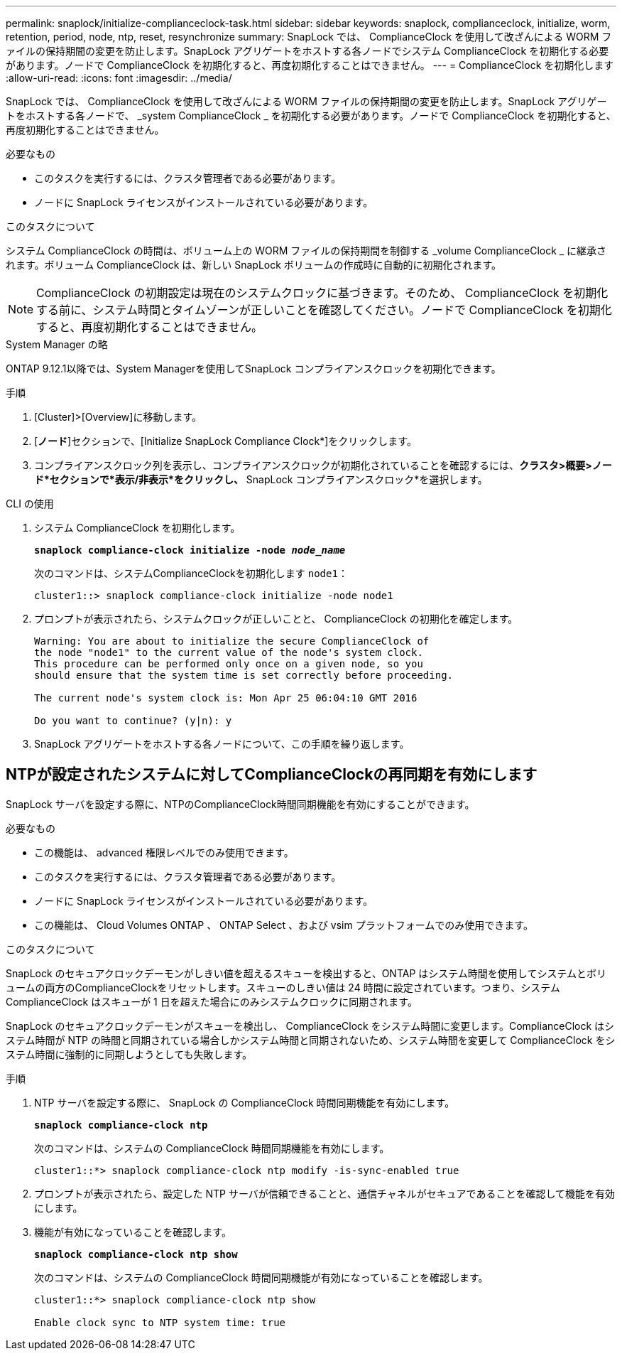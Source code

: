 ---
permalink: snaplock/initialize-complianceclock-task.html 
sidebar: sidebar 
keywords: snaplock, complianceclock, initialize, worm, retention, period, node, ntp, reset, resynchronize 
summary: SnapLock では、 ComplianceClock を使用して改ざんによる WORM ファイルの保持期間の変更を防止します。SnapLock アグリゲートをホストする各ノードでシステム ComplianceClock を初期化する必要があります。ノードで ComplianceClock を初期化すると、再度初期化することはできません。 
---
= ComplianceClock を初期化します
:allow-uri-read: 
:icons: font
:imagesdir: ../media/


[role="lead"]
SnapLock では、 ComplianceClock を使用して改ざんによる WORM ファイルの保持期間の変更を防止します。SnapLock アグリゲートをホストする各ノードで、 _system ComplianceClock _ を初期化する必要があります。ノードで ComplianceClock を初期化すると、再度初期化することはできません。

.必要なもの
* このタスクを実行するには、クラスタ管理者である必要があります。
* ノードに SnapLock ライセンスがインストールされている必要があります。


.このタスクについて
システム ComplianceClock の時間は、ボリューム上の WORM ファイルの保持期間を制御する _volume ComplianceClock _ に継承されます。ボリューム ComplianceClock は、新しい SnapLock ボリュームの作成時に自動的に初期化されます。

[NOTE]
====
ComplianceClock の初期設定は現在のシステムクロックに基づきます。そのため、 ComplianceClock を初期化する前に、システム時間とタイムゾーンが正しいことを確認してください。ノードで ComplianceClock を初期化すると、再度初期化することはできません。

====
[role="tabbed-block"]
====
.System Manager の略
--
ONTAP 9.12.1以降では、System Managerを使用してSnapLock コンプライアンスクロックを初期化できます。

.手順
. [Cluster]>[Overview]に移動します。
. [*ノード*]セクションで、[Initialize SnapLock Compliance Clock*]をクリックします。
. コンプライアンスクロック列を表示し、コンプライアンスクロックが初期化されていることを確認するには、*クラスタ>概要>ノード*セクションで*表示/非表示*をクリックし、* SnapLock コンプライアンスクロック*を選択します。


--
--
.CLI の使用
. システム ComplianceClock を初期化します。
+
`*snaplock compliance-clock initialize -node _node_name_*`

+
次のコマンドは、システムComplianceClockを初期化します `node1`：

+
[listing]
----
cluster1::> snaplock compliance-clock initialize -node node1
----
. プロンプトが表示されたら、システムクロックが正しいことと、 ComplianceClock の初期化を確定します。
+
[listing]
----
Warning: You are about to initialize the secure ComplianceClock of
the node "node1" to the current value of the node's system clock.
This procedure can be performed only once on a given node, so you
should ensure that the system time is set correctly before proceeding.

The current node's system clock is: Mon Apr 25 06:04:10 GMT 2016

Do you want to continue? (y|n): y
----
. SnapLock アグリゲートをホストする各ノードについて、この手順を繰り返します。


--
====


== NTPが設定されたシステムに対してComplianceClockの再同期を有効にします

SnapLock サーバを設定する際に、NTPのComplianceClock時間同期機能を有効にすることができます。

.必要なもの
* この機能は、 advanced 権限レベルでのみ使用できます。
* このタスクを実行するには、クラスタ管理者である必要があります。
* ノードに SnapLock ライセンスがインストールされている必要があります。
* この機能は、 Cloud Volumes ONTAP 、 ONTAP Select 、および vsim プラットフォームでのみ使用できます。


.このタスクについて
SnapLock のセキュアクロックデーモンがしきい値を超えるスキューを検出すると、ONTAP はシステム時間を使用してシステムとボリュームの両方のComplianceClockをリセットします。スキューのしきい値は 24 時間に設定されています。つまり、システム ComplianceClock はスキューが 1 日を超えた場合にのみシステムクロックに同期されます。

SnapLock のセキュアクロックデーモンがスキューを検出し、 ComplianceClock をシステム時間に変更します。ComplianceClock はシステム時間が NTP の時間と同期されている場合しかシステム時間と同期されないため、システム時間を変更して ComplianceClock をシステム時間に強制的に同期しようとしても失敗します。

.手順
. NTP サーバを設定する際に、 SnapLock の ComplianceClock 時間同期機能を有効にします。
+
`*snaplock compliance-clock ntp*`

+
次のコマンドは、システムの ComplianceClock 時間同期機能を有効にします。

+
[listing]
----
cluster1::*> snaplock compliance-clock ntp modify -is-sync-enabled true
----
. プロンプトが表示されたら、設定した NTP サーバが信頼できることと、通信チャネルがセキュアであることを確認して機能を有効にします。
. 機能が有効になっていることを確認します。
+
`*snaplock compliance-clock ntp show*`

+
次のコマンドは、システムの ComplianceClock 時間同期機能が有効になっていることを確認します。

+
[listing]
----
cluster1::*> snaplock compliance-clock ntp show

Enable clock sync to NTP system time: true
----

